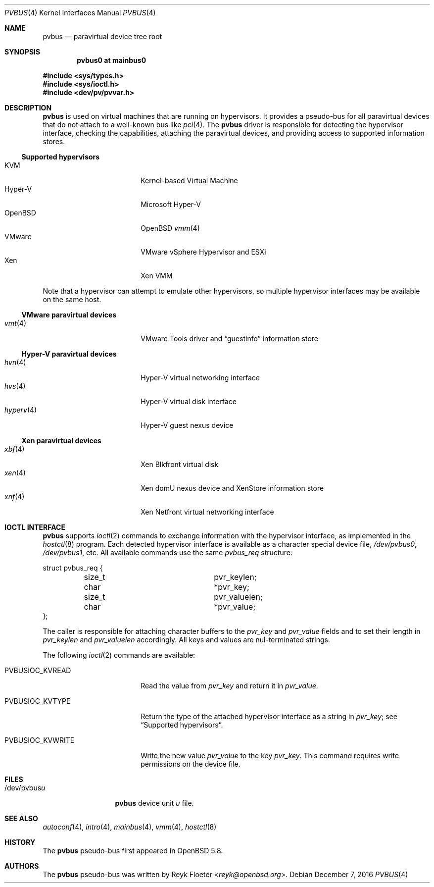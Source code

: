 .\"	$OpenBSD: pvbus.4,v 1.12 2016/12/07 17:11:09 jmc Exp $
.\"
.\" Copyright (c) 2015 Reyk Floeter <reyk@openbsd.org>
.\" Copyright (c) 2006 Jason McIntyre <jmc@openbsd.org>
.\"
.\" Permission to use, copy, modify, and distribute this software for any
.\" purpose with or without fee is hereby granted, provided that the above
.\" copyright notice and this permission notice appear in all copies.
.\"
.\" THE SOFTWARE IS PROVIDED "AS IS" AND THE AUTHOR DISCLAIMS ALL WARRANTIES
.\" WITH REGARD TO THIS SOFTWARE INCLUDING ALL IMPLIED WARRANTIES OF
.\" MERCHANTABILITY AND FITNESS. IN NO EVENT SHALL THE AUTHOR BE LIABLE FOR
.\" ANY SPECIAL, DIRECT, INDIRECT, OR CONSEQUENTIAL DAMAGES OR ANY DAMAGES
.\" WHATSOEVER RESULTING FROM LOSS OF USE, DATA OR PROFITS, WHETHER IN AN
.\" ACTION OF CONTRACT, NEGLIGENCE OR OTHER TORTIOUS ACTION, ARISING OUT OF
.\" OR IN CONNECTION WITH THE USE OR PERFORMANCE OF THIS SOFTWARE.
.\"
.Dd $Mdocdate: December 7 2016 $
.Dt PVBUS 4
.Os
.Sh NAME
.Nm pvbus
.Nd paravirtual device tree root
.Sh SYNOPSIS
.Cd "pvbus0 at mainbus0"
.Pp
.In sys/types.h
.In sys/ioctl.h
.In dev/pv/pvvar.h
.Sh DESCRIPTION
.Nm
is used on virtual machines that are running on hypervisors.
It provides a pseudo-bus for all paravirtual devices that do not
attach to a well-known bus like
.Xr pci 4 .
The
.Nm
driver is responsible for detecting the hypervisor interface,
checking the capabilities, attaching the paravirtual devices,
and providing access to supported information stores.
.Ss Supported hypervisors
.Bl -tag -width 13n -offset ind -compact
.It KVM
Kernel-based Virtual Machine
.It Hyper-V
Microsoft Hyper-V
.It OpenBSD
.Ox
.Xr vmm 4
.It VMware
VMware vSphere Hypervisor and ESXi
.It Xen
Xen VMM
.El
.Pp
Note that a hypervisor can attempt to emulate other hypervisors, so
multiple hypervisor interfaces may be available on the same host.
.Ss VMware paravirtual devices
.Bl -tag -width 13n -offset ind -compact
.It Xr vmt 4
VMware Tools driver and
.Dq guestinfo
information store
.El
.Ss Hyper-V paravirtual devices
.Bl -tag -width 13n -offset ind -compact
.It Xr hvn 4
Hyper-V virtual networking interface
.It Xr hvs 4
Hyper-V virtual disk interface
.It Xr hyperv 4
Hyper-V guest nexus device
.El
.Ss Xen paravirtual devices
.Bl -tag -width 13n -offset ind -compact
.It Xr xbf 4
Xen Blkfront virtual disk
.It Xr xen 4
Xen domU nexus device and XenStore information store
.It Xr xnf 4
Xen Netfront virtual networking interface
.El
.Sh IOCTL INTERFACE
.Nm
supports
.Xr ioctl 2
commands to exchange information with the hypervisor interface,
as implemented in the
.Xr hostctl 8
program.
Each detected hypervisor interface is available as a character special
device file,
.Pa /dev/pvbus0 ,
.Pa /dev/pvbus1 ,
etc.
All available commands use the same
.Fa pvbus_req
structure:
.Bd -literal
struct pvbus_req {
	size_t			 pvr_keylen;
	char			*pvr_key;
	size_t			 pvr_valuelen;
	char			*pvr_value;
};
.Ed
.Pp
The caller is responsible for attaching character buffers to the
.Fa pvr_key
and
.Fa pvr_value
fields and to set their length in
.Fa pvr_keylen
and
.Fa pvr_valuelen
accordingly.
All keys and values are nul-terminated strings.
.Pp
The following
.Xr ioctl 2
commands are available:
.Bl -tag -width PVBUSIOC_KVWRITE
.It Dv PVBUSIOC_KVREAD
Read the value from
.Fa pvr_key
and return it in
.Fa pvr_value .
.It Dv PVBUSIOC_KVTYPE
Return the type of the attached hypervisor interface as a string in
.Fa pvr_key ;
see
.Sx Supported hypervisors .
.It Dv PVBUSIOC_KVWRITE
Write the new value
.Fa pvr_value
to the key
.Fa pvr_key .
This command requires write permissions on the device file.
.El
.Sh FILES
.Bl -tag -width "/dev/pvbusX" -compact
.It /dev/pvbus Ns Ar u
.Nm
device unit
.Ar u
file.
.El
.Sh SEE ALSO
.Xr autoconf 4 ,
.Xr intro 4 ,
.Xr mainbus 4 ,
.Xr vmm 4 ,
.Xr hostctl 8
.Sh HISTORY
The
.Nm
pseudo-bus first appeared in
.Ox 5.8 .
.Sh AUTHORS
The
.Nm
pseudo-bus was written by
.An Reyk Floeter Aq Mt reyk@openbsd.org .
